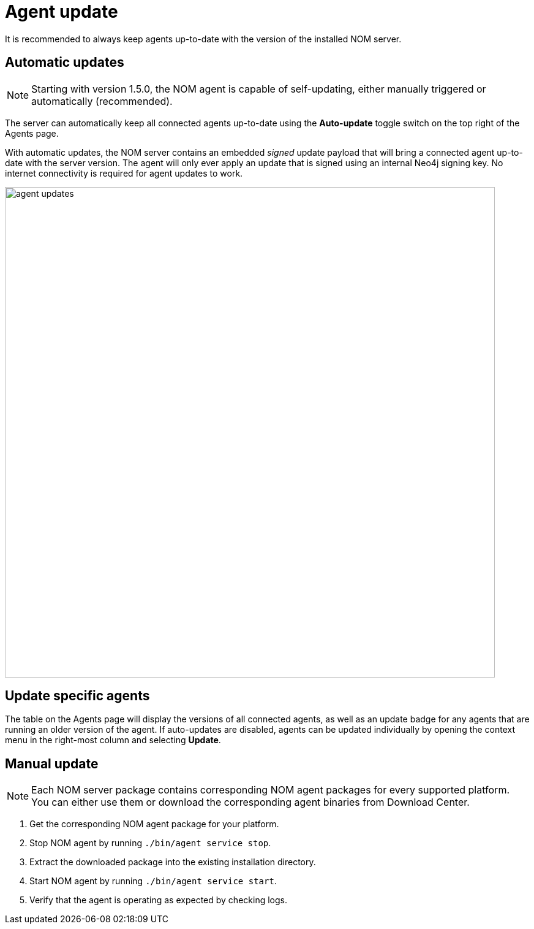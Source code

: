 :description: This section describes the update process for the NOM agent.
= Agent update

It is recommended to always keep agents up-to-date with the version of the installed NOM server.

[[agent-automatic]]
== Automatic updates

[NOTE]
====
Starting with version 1.5.0, the NOM agent is capable of self-updating, either manually triggered or automatically (recommended).
====

The server can automatically keep all connected agents up-to-date using the *Auto-update* toggle switch on the top right of the Agents page.

With automatic updates, the NOM server contains an embedded _signed_ update payload that will bring a connected agent up-to-date with the server version. The agent will only ever apply an update that is signed using an internal Neo4j signing key. No internet connectivity is required for agent updates to work.

image::agent-updates.png[width=800]

[[agent-semi-auto-update]]
== Update specific agents

The table on the Agents page will display the versions of all connected agents, as well as an update badge for any agents that are running an older version of the agent. If auto-updates are disabled, agents can be updated individually by opening the context menu in the right-most column and selecting *Update*.

[[agent-manual]]
== Manual update

[NOTE]
====
Each NOM server package contains corresponding NOM agent packages for every supported platform.
You can either use them or download the corresponding agent binaries from Download Center.
====

. Get the corresponding NOM agent package for your platform.
. Stop NOM agent by running `./bin/agent service stop`.
. Extract the downloaded package into the existing installation directory.
. Start NOM agent by running `./bin/agent service start`.
. Verify that the agent is operating as expected by checking logs.

